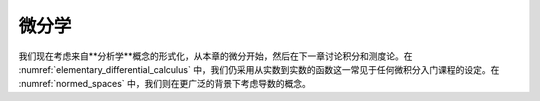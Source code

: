 .. _differential_calculus:

.. index:: differential calculus

微分学
======


我们现在考虑来自**分析学**概念的形式化，从本章的微分开始，然后在下一章讨论积分和测度论。在 :numref:`elementary_differential_calculus` 中，我们仍采用从实数到实数的函数这一常见于任何微积分入门课程的设定。在 :numref:`normed_spaces` 中，我们则在更广泛的背景下考虑导数的概念。